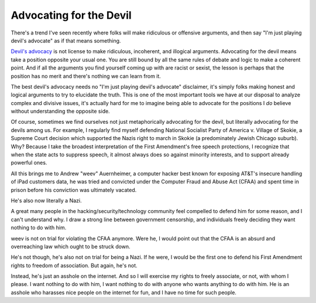 Advocating for the Devil
========================

There's a trend I've seen recently where folks will make ridiculous or
offensive arguments, and then say "I'm just playing devil's advocate" as if
that means something.

`Devil's advocacy`_ is not license to make ridiculous, incoherent, and
illogical arguments. Advocating for the devil means take a position opposite
your usual one. You are still bound by all the same rules of debate and logic
to make a coherent point. And if all the arguments you find yourself coming up
with are racist or sexist, the lesson is perhaps that the position has no merit
and there's nothing we can learn from it.

The best devil's advocacy needs no "I'm just playing devil's advocate"
disclaimer, it's simply folks making honest and logical arguments to try to
elucidate the truth. This is one of the most important tools we have at our
disposal to analyze complex and divisive issues, it's actually hard for me to
imagine being able to advocate for the positions I *do* believe without
understanding the opposite side.

Of course, sometimes we find ourselves not just metaphorically advocating for
the devil, but literally advocating for the devils among us. For example, I
regularly find myself defending National Socialist Party of America v. Village
of Skokie, a Supreme Court decision which supported the Nazis right to march in
Skokie (a predominately Jewish Chicago suburb). Why? Because I take the
broadest interpretation of the First Amendment's free speech protections, I
recognize that when the state acts to suppress speech, it almost always does so
against minority interests, and to support already powerful ones.

All this brings me to Andrew "weev" Auernheimer, a computer hacker best known
for exposing AT&T's insecure handling of iPad customers data, he was tried and
convicted under the Computer Fraud and Abuse Act (CFAA) and spent time in
prison before his conviction was ultimately vacated.

He's also now literally a Nazi.

A great many people in the hacking/security/technology community feel compelled
to defend him for some reason, and I can't understand why. I draw a strong line
between government censorship, and individuals freely deciding they want
nothing to do with him.

weev is not on trial for violating the CFAA anymore. Were he, I would point out
that the CFAA is an absurd and overreaching law which ought to be struck down.

He's not though, he's also not on trial for being a Nazi. If he were, I would
be the first one to defend his First Amendment rights to freedom of
association. But again, he's not.

Instead, he's just an asshole on the internet. And so I will exercise my rights
to freely associate, or not, with whom I please. I want nothing to do with him,
I want nothing to do with anyone who wants anything to do with him. He is an
asshole who harasses nice people on the internet for fun, and I have no time
for such people.

.. _`Devil's advocacy`: https://en.wikipedia.org/wiki/Devil's_advocate
